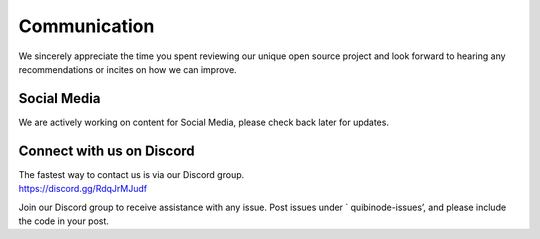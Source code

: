 Communication
=============

We sincerely appreciate the time you spent reviewing our unique open
source project and look forward to hearing any recommendations or
incites on how we can improve.

Social Media
------------

We are actively working on content for Social Media, please check back
later for updates.

Connect with us on Discord
--------------------------

| The fastest way to contact us is via our Discord group.
| https://discord.gg/RdqJrMJudf

Join our Discord group to receive assistance with any issue. Post issues
under \` quibinode-issues’, and please include the code in your post.
